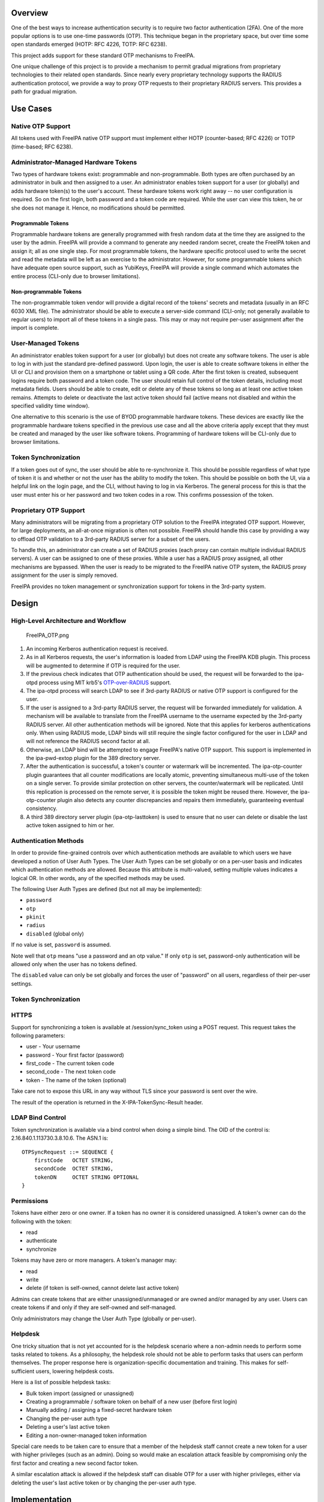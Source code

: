 Overview
========

One of the best ways to increase authentication security is to require
two factor authentication (2FA). One of the more popular options is to
use one-time passwords (OTP). This technique began in the proprietary
space, but over time some open standards emerged (HOTP: RFC 4226, TOTP:
RFC 6238).

This project adds support for these standard OTP mechanisms to FreeIPA.

One unique challenge of this project is to provide a mechanism to permit
gradual migrations from proprietary technologies to their related open
standards. Since nearly every proprietary technology supports the RADIUS
authentication protocol, we provide a way to proxy OTP requests to their
proprietary RADIUS servers. This provides a path for gradual migration.



Use Cases
=========



Native OTP Support
------------------

All tokens used with FreeIPA native OTP support must implement either
HOTP (counter-based; RFC 4226) or TOTP (time-based; RFC 6238).



Administrator-Managed Hardware Tokens
----------------------------------------------------------------------------------------------

Two types of hardware tokens exist: programmable and non-programmable.
Both types are often purchased by an administrator in bulk and then
assigned to a user. An administrator enables token support for a user
(or globally) and adds hardware token(s) to the user's account. These
hardware tokens work right away -- no user configuration is required. So
on the first login, both password and a token code are required. While
the user can view this token, he or she does not manage it. Hence, no
modifications should be permitted.



Programmable Tokens
^^^^^^^^^^^^^^^^^^^

|Programmable_Tokens.png| Programmable hardware tokens are generally
programmed with fresh random data at the time they are assigned to the
user by the admin. FreeIPA will provide a command to generate any needed
random secret, create the FreeIPA token and assign it; all as one single
step. For most programmable tokens, the hardware specific protocol used
to write the secret and read the metadata will be left as an exercise to
the administrator. However, for some programmable tokens which have
adequate open source support, such as YubiKeys, FreeIPA will provide a
single command which automates the entire process (CLI-only due to
browser limitations).



Non-programmable Tokens
^^^^^^^^^^^^^^^^^^^^^^^

|Non-Programmable_Tokens.png| The non-programmable token vendor will
provide a digital record of the tokens' secrets and metadata (usually in
an RFC 6030 XML file). The administrator should be able to execute a
server-side command (CLI-only; not generally available to regular users)
to import all of these tokens in a single pass. This may or may not
require per-user assignment after the import is complete.



User-Managed Tokens
----------------------------------------------------------------------------------------------

An administrator enables token support for a user (or globally) but does
not create any software tokens. The user is able to log in with just the
standard pre-defined password. Upon login, the user is able to create
software tokens in either the UI or CLI and provision them on a
smartphone or tablet using a QR code. After the first token is created,
subsequent logins require both password and a token code. The user
should retain full control of the token details, including most metadata
fields. Users should be able to create, edit or delete any of these
tokens so long as at least one active token remains. Attempts to delete
or deactivate the last active token should fail (active means not
disabled and within the specified validity time window).

One alternative to this scenario is the use of BYOD programmable
hardware tokens. These devices are exactly like the programmable
hardware tokens specified in the previous use case and all the above
criteria apply except that they must be created and managed by the user
like software tokens. Programming of hardware tokens will be CLI-only
due to browser limitations.



Token Synchronization
----------------------------------------------------------------------------------------------

If a token goes out of sync, the user should be able to re-synchronize
it. This should be possible regardless of what type of token it is and
whether or not the user has the ability to modify the token. This should
be possible on both the UI, via a helpful link on the login page, and
the CLI, without having to log in via Kerberos. The general process for
this is that the user must enter his or her password and two token codes
in a row. This confirms possession of the token.



Proprietary OTP Support
-----------------------

Many administrators will be migrating from a proprietary OTP solution to
the FreeIPA integrated OTP support. However, for large deployments, an
all-at-once migration is often not possible. FreeIPA should handle this
case by providing a way to offload OTP validation to a 3rd-party RADIUS
server for a subset of the users.

To handle this, an administrator can create a set of RADIUS proxies
(each proxy can contain multiple individual RADIUS servers). A user can
be assigned to one of these proxies. While a user has a RADIUS proxy
assigned, all other mechanisms are bypassed. When the user is ready to
be migrated to the FreeIPA native OTP system, the RADIUS proxy
assignment for the user is simply removed.

FreeIPA provides no token management or synchronization support for
tokens in the 3rd-party system.

Design
======



High-Level Architecture and Workflow
------------------------------------

.. figure:: FreeIPA_OTP.png
   :alt: FreeIPA_OTP.png
   :width: 500px

   FreeIPA_OTP.png

#. An incoming Kerberos authentication request is received.
#. As in all Kerberos requests, the user's information is loaded from
   LDAP using the FreeIPA KDB plugin. This process will be augmented to
   determine if OTP is required for the user.
#. If the previous check indicates that OTP authentication should be
   used, the request will be forwarded to the ipa-otpd process using MIT
   krb5's
   `OTP-over-RADIUS <http://k5wiki.kerberos.org/wiki/Projects/OTPOverRADIUS>`__
   support.
#. The ipa-otpd process will search LDAP to see if 3rd-party RADIUS or
   native OTP support is configured for the user.
#. If the user is assigned to a 3rd-party RADIUS server, the request
   will be forwarded immediately for validation. A mechanism will be
   available to translate from the FreeIPA username to the username
   expected by the 3rd-party RADIUS server. All other authentication
   methods will be ignored. Note that this applies for kerberos
   authentications only. When using RADIUS mode, LDAP binds will still
   require the single factor configured for the user in LDAP and will
   not reference the RADIUS second factor at all.
#. Otherwise, an LDAP bind will be attempted to engage FreeIPA's native
   OTP support. This support is implemented in the ipa-pwd-extop plugin
   for the 389 directory server.
#. After the authentication is successful, a token's counter or
   watermark will be incremented. The ipa-otp-counter plugin guarantees
   that all counter modifications are locally atomic, preventing
   simultaneous multi-use of the token on a single server. To provide
   similar protection on other servers, the counter/watermark will be
   replicated. Until this replication is processed on the remote server,
   it is possible the token might be reused there. However, the
   ipa-otp-counter plugin also detects any counter discrepancies and
   repairs them immediately, guaranteeing eventual consistency.
#. A third 389 directory server plugin (ipa-otp-lasttoken) is used to
   ensure that no user can delete or disable the last active token
   assigned to him or her.



Authentication Methods
----------------------

In order to provide fine-grained controls over which authentication
methods are available to which users we have developed a notion of User
Auth Types. The User Auth Types can be set globally or on a per-user
basis and indicates which authentication methods are allowed. Because
this attribute is multi-valued, setting multiple values indicates a
logical OR. In other words, any of the specified methods may be used.

The following User Auth Types are defined (but not all may be
implemented):

-  ``password``
-  ``otp``
-  ``pkinit``
-  ``radius``
-  ``disabled`` (global only)

If no value is set, ``password`` is assumed.

Note well that ``otp`` means "use a password and an otp value." If only
``otp`` is set, password-only authentication will be allowed only when
the user has no tokens defined.

The ``disabled`` value can only be set globally and forces the user of
"password" on all users, regardless of their per-user settings.



Token Synchronization
---------------------

HTTPS
----------------------------------------------------------------------------------------------

Support for synchronizing a token is available at /session/sync_token
using a POST request. This request takes the following parameters:

-  user - Your username
-  password - Your first factor (password)
-  first_code - The current token code
-  second_code - The next token code
-  token - The name of the token (optional)

Take care not to expose this URL in any way without TLS since your
password is sent over the wire.

The result of the operation is returned in the X-IPA-TokenSync-Result
header.



LDAP Bind Control
----------------------------------------------------------------------------------------------

Token synchronization is available via a bind control when doing a
simple bind. The OID of the control is: 2.16.840.1.113730.3.8.10.6. The
ASN.1 is:

::

   OTPSyncRequest ::= SEQUENCE {
       firstCode   OCTET STRING,
       secondCode  OCTET STRING,
       tokenDN     OCTET STRING OPTIONAL
   }

Permissions
-----------

Tokens have either zero or one owner. If a token has no owner it is
considered unassigned. A token's owner can do the following with the
token:

-  read
-  authenticate
-  synchronize

Tokens may have zero or more managers. A token's manager may:

-  read
-  write
-  delete (if token is self-owned, cannot delete last active token)

Admins can create tokens that are either unassigned/unmanaged or are
owned and/or managed by any user. Users can create tokens if and only if
they are self-owned and self-managed.

Only administrators may change the User Auth Type (globally or
per-user).

Helpdesk
----------------------------------------------------------------------------------------------

One tricky situation that is not yet accounted for is the helpdesk
scenario where a non-admin needs to perform some tasks related to
tokens. As a philosophy, the helpdesk role should not be able to perform
tasks that users can perform themselves. The proper response here is
organization-specific documentation and training. This makes for
self-sufficient users, lowering helpdesk costs.

Here is a list of possible helpdesk tasks:

-  Bulk token import (assigned or unassigned)
-  Creating a programmable / software token on behalf of a new user
   (before first login)
-  Manually adding / assigning a fixed-secret hardware token
-  Changing the per-user auth type
-  Deleting a user's last active token
-  Editing a non-owner-managed token information

Special care needs to be taken care to ensure that a member of the
helpdesk staff cannot create a new token for a user with higher
privileges (such as an admin). Doing so would make an escalation attack
feasible by compromising only the first factor and creating a new second
factor token.

A similar escalation attack is allowed if the helpdesk staff can disable
OTP for a user with higher privileges, either via deleting the user's
last active token or by changing the per-user auth type.

Implementation
==============

Mixing the "password" and "otp" user auth types should not be used. It
currently works in LDAP, allowing either password or password+otp login.
However, it is not currently supported in krb5 where "otp" will be
forced. Support for mixed mode Kerberos authentication is in progress.

FAST support is currently required on the client to enable OTP
authentications. You get this for free when using a setup like SSSD.
However, kinit will not work without some additional configuration.

While IPA supports specifying multiple RADIUS proxy servers in LDAP,
ipa-otpd only uses the first returned server defined for the proxy. As a
work-around, DNS round-robin can provide failover support. For details,
see `the bug <https://fedorahosted.org/freeipa/ticket/4682>`__.

`Upon testing <https://fedorahosted.org/freeipa/ticket/4897>`__, OTP
works exactly the same for compat tree binds as it does for regular
binds.



Feature Management
==================

UI



Authentication Methods
----------------------------------------------------------------------------------------------

System-wide authentication methods will be available on the Server
settings tab.

Per-user authentication methods will be available on the User's detail
page.



RADIUS Proxy Server Configuration
----------------------------------------------------------------------------------------------

Administrators will have the RADIUS Servers tab available for managing
RADIUS proxy servers. These servers can be assigned to individual users
on the specific user's detail page.



OTP Tokens
----------------------------------------------------------------------------------------------

A tab for managing tokens will be available on the user self-service
page. This will permit the addition, deletion and editing of
self-assigned/managed tokens.

Administrators will receive a similar UI for managing tokens for all
users.

A link to a synchronization page is provided at the FreeIPA login page.

CLI



Existing Commands Modified
----------------------------------------------------------------------------------------------

+------------+--------------------------------------------------------+
| Command    | Options                                                |
+============+========================================================+
| config-mod | --user-auth-type=password/otp/radius                   |
+------------+--------------------------------------------------------+
| user-mod   | --user-auth-type=password/otp/radius --radius=STR      |
|            | --radius-username=STR                                  |
+------------+--------------------------------------------------------+



New RADIUS Proxy Commands
----------------------------------------------------------------------------------------------

+------------------+--------------------------------------------------+
| Command          | Options                                          |
+==================+==================================================+
| radiusproxy-add  | --desc=STR --server=STR --secret --timeout=INT   |
|                  | --retries=INT --userattr=STR                     |
+------------------+--------------------------------------------------+
| radiusproxy-find | --name=STR --desc=STR --server=STR --timeout=INT |
|                  | --retries=INT --userattr=STR                     |
+------------------+--------------------------------------------------+
| radiusproxy-mod  | --rename=STR --desc=STR --server=STR --secret    |
|                  | --timeout=INT --retries=INT --userattr=STR       |
+------------------+--------------------------------------------------+
| radiusproxy-del  |                                                  |
+------------------+--------------------------------------------------+
| radiusproxy-show |                                                  |
+------------------+--------------------------------------------------+



New OTP Token Commands
----------------------------------------------------------------------------------------------

+---------------------------+-----------------------------------------+
| Command                   | Options                                 |
+===========================+=========================================+
| otptoken-add              | --type=STRENUM --desc=STR --owner=LOGIN |
|                           | --disabled=BOOL --not-before=STR        |
|                           | --not-after=STR --vendor=STR            |
|                           | --model=STR --serial=STR --key=STR      |
|                           | --algo=STRENUM --digits=6/8             |
|                           | --offset=INT --interval=INT --no-qrcode |
+---------------------------+-----------------------------------------+
| otptoken-add-managedby    | --users=STR                             |
+---------------------------+-----------------------------------------+
| otptoken-add-yubikey      | --desc=STR --owner=LOGIN                |
|                           | --disabled=BOOL --notbefore=STR         |
|                           | --not-after=STR --digits=6/8 --slot=1/2 |
+---------------------------+-----------------------------------------+
| otptoken-del              |                                         |
+---------------------------+-----------------------------------------+
| otptoken-find             | --type=STRENUM --desc=STR --owner=LOGIN |
|                           | --disabled=BOOL --not-before=STR        |
|                           | --not-after=STR --vendor=STR            |
|                           | --model=STR --serial=STR --algo=STRENUM |
|                           | --digits=6/8 --offset=INT               |
|                           | --interval=INT --id=STR                 |
+---------------------------+-----------------------------------------+
| otptoken-mod              | --rename=STR --desc=STR --owner=LOGIN   |
|                           | --disabled=BOOL --not-before=STR        |
|                           | --not-after=STR --vendor=STR            |
|                           | --model=STR --serial=STR                |
+---------------------------+-----------------------------------------+
| otptoken-remove-managedby | --users=STR                             |
+---------------------------+-----------------------------------------+
| otptoken-show             |                                         |
+---------------------------+-----------------------------------------+
| otptoken-sync             | --user=STR --password --first-code      |
|                           | --second-code                           |
+---------------------------+-----------------------------------------+



OTP Import Command
^^^^^^^^^^^^^^^^^^

::

   ipa-otptoken-import [-k KEYFILE] <PSKC file> <output file>

This command imports the tokens specified in the PSKC (RFC 6030) file.
This command must be run on the IPA server by the admin. If the tokens
in the PSKC file are encrypted, the -k option MUST be specified. Any
tokens which fail to add will be written to the output file. This
permits the admin to review the tokens which failed, correct any
problems in the data file and re-import them.

Replication
===========

It is at least theoretically possible that a server could issue a
replication request with a lower counter or watermark value but a higher
CSN. In order to guarantee eventual cluster consistency and to ensure
that higher counter/watermark values do not get erased, the
ipa-otp-counter plugin will enforce the highest counter/watermark value
and issue fix-up replications if an error is detected.



New Dependencies
================

-  python-qrcode
-  python-yubico (implicit: pyusb)
-  libverto-devel



How to Test
===========

Configuration
-------------



Creating a User
----------------------------------------------------------------------------------------------

We need to create a user to use when testing OTP. For the duration of
this guide, I will call this user: ``otpuser``.

::

   $ kinit admin
   Password for admin@EXAMPLE.COM: 

   $ ipa user-add otpuser
   First name: OTP
   Last name: User
   --------------------
   Added user "otpuser"
   --------------------
     User login: otpuser
     First name: OTP
     Last name: User
     Full name: OTP User
     Display name: OTP User
     Initials: OU
     Home directory: /home/otpuser
     GECOS: OTP User
     Login shell: /bin/sh
     Kerberos principal: otpuser@EXAMPLE.COM
     Email address: otpuser@example.com
     UID: 1181600140
     GID: 1181600140
     Password: False
     Member of groups: ipausers
     Kerberos keys available: False

   $ ipa passwd otpuser
   New Password: 
   Enter New Password again to verify: 
   ------------------------------------------
   Changed password for "otpuser@EXAMPLE.COM"
   ------------------------------------------

   $ kinit otpuser
   Password for otpuser@EXAMPLE.COM: 
   Password expired.  You must change it now.
   Enter new password: 
   Enter it again: 



Enabling OTP and RADIUS
----------------------------------------------------------------------------------------------

Before OTP or RADIUS can be used, they needs to be enabled (either
globally or per-user). This involves setting the User Auth Type to
``otp`` and/or ``radius`` either via the UI or the CLI:

+----------+----------------------------------------------------------+
|          | CLI                                                      |
+==========+==========================================================+
| Globally | ``ipa c                                                  |
|          | onfig-mod --user-auth-type=otp --user-auth-type=radius`` |
+----------+----------------------------------------------------------+
| Per-User | ``ipa user-mo                                            |
|          | d otpuser --user-auth-type=otp --user-auth-type=radius`` |
+----------+----------------------------------------------------------+
|          | UI                                                       |
+----------+----------------------------------------------------------+
| Globally | IPA Server -> Configuration -> Default user              |
|          | authentication types                                     |
+----------+----------------------------------------------------------+
| Per-User | Identity -> otpuser -> User authentication types         |
+----------+----------------------------------------------------------+



Logging In
----------------------------------------------------------------------------------------------



Default Method
^^^^^^^^^^^^^^

Kerberos FAST is required for OTP operations. SSSD performs this
configuration automatically, so ``su - otpuser`` should work out of the
box. Testing with this method is preferred as it will test SSSD OTP
support as well.



kinit Method
^^^^^^^^^^^^

If you need to test with kinit, you will need to enable FAST manually.
The easiest way to configure FAST manually from the command line is to
kinit as a non-OTP user, then run klist to show the location of the
ticket cache. Once you have done this, you can kinit as your OTP user
using the -T option. For example:

::

   $ kinit admin
   Password for admin@EXAMPLE.COM: 

   $ klist
   Ticket cache: KEYRING:persistent:1000:1000
   Default principal: admin@EXAMPLE.COM

   Valid starting       Expires              Service principal
   11/03/2014 15:38:43  11/04/2014 15:38:41  krbtgt/EXAMPLE.COM@EXAMPLE.COM

   $ kinit -T KEYRING:persistent:1000:1000 otpuser

A failure to properly configure FAST will result in the following error
message once OTP is configured:

::

   $ kinit otpuser
   kinit: Generic preauthentication failure while getting initial credentials

Upstream work is ongoing to remove the need for FAST.



Self-Managed Tokens
-------------------



Software Tokens
----------------------------------------------------------------------------------------------

Make sure you have FreeOTP
`Android <https://play.google.com/store/apps/details?id=org.fedorahosted.freeotp&hl=en>`__
or
`iOS <https://itunes.apple.com/us/app/freeotp-authenticator/id872559395?mt=8>`__
installed.

Adding a token is easy. If you are logged in as ``otpuser``, you can
create a self-managed software token by running ``ipa otptoken-add``.
Alternatively, you can do this via the UI: OTP Tokens -> Add. After
adding the token via either method, simply scan the QR code with
FreeOTP.

Now your token is provisioned. Try to log in
(`V4/OTP#Logging_In <V4/OTP#Logging_In>`__). Remember to enter both your
password and your token code (in the form ). This should work without
problem. Now, try to log in again with the same password and token code.
This should fail since the OTP code was already used.

Feel free to add, edit and delete as many tokens as you'd like. You can
try this with both HOTP and TOTP tokens. Notice that you are not
permitted to remove the last active token.



Programmable Hardware Tokens
----------------------------------------------------------------------------------------------

This test will require a YubiKey token.

Because of browser limitations, this command is only available on the
CLI. Insert your YubiKey token and run: ``ipa otptoken-add-yubikey``. If
your YubiKey has an empty slot, the command will pick it automatically.
Otherwise, you will need to use the ``--slot`` argument to choose a slot
to overwrite.

This token should work exactly the same as a software token in the
previous example. All the same policy should apply.



Admin-Managed Tokens
--------------------

Administrators can create tokens on behalf of normal users. When this
happens, the user has read-only access to the token metadata.

To test this, make sure you log in
(`V4/OTP#Logging_In <V4/OTP#Logging_In>`__) as the ``admin`` user. You
can test this with either a software token using FreeOTP or a YubiKey
Programmable Hardware token. The test procedure is exactly the same as
the above self-managed tokens except that you need to add the
``--owner=otpuser`` option when adding a token assigned to someone else.

Notice that when you log back in
(`V4/OTP#Logging_In <V4/OTP#Logging_In>`__) as ``otpuser``, these tokens
work for authentication, but you are unable to modify them in any way.



Importing Tokens
----------------------------------------------------------------------------------------------

Testing the importing of non-programmable hardware tokens is much more
difficult. It requires access to a hardware token and its
secret/metadata XML file. You can test some fake imports using the
files: ``ipatests/test_ipaserver/data/*.xml``. However, you will not be
able to test their functionality since this data does not correspond
with an actual hardware token.



Token Synchronization
---------------------

Currently, the authentication window is hard-coded at 3 steps/periods.
There is `a patch <https://fedorahosted.org/freeipa/ticket/4511>`__ to
make this configurable.

To make your token go out of sync simply:

-  click your HOTP token more than 3 times.
-  write down the TOTP code and wait more than 3 periods.

Try to log in with this bad code to confirm failure. To synchronize, run
``ipa otptoken-sync`` or click the "Sync OTP Token" link on the Web UI
Login page.



RADIUS Proxy
------------

To test the RADIUS proxy support, you will need access to a RADIUS
server.

#. Make sure that the ``radius`` User Auth Type is enabled
   (`V4/OTP#Enabling_OTP_and_RADIUS <V4/OTP#Enabling_OTP_and_RADIUS>`__).
#. Add a RADIUS proxy: ``ipa radiusproxy-add testproxy`` (follow
   instructions)
#. Assign a user to this proxy:
   ``ipa user-mod radiususer --radius=testproxy``
#. If needed, configure the username to send to RADIUS:
   ``ipa user-mod radiususer --radius-username=myradiususer``
#. Log in (`V4/OTP#Logging_In <V4/OTP#Logging_In>`__)



Test Plan
=========

Dependencies
------------

For tests, we will require the python-pyotp package. This provides an
independant implementation of OATH (TOTP/HOTP) to test against.



Test Outline
------------

Preparation
----------------------------------------------------------------------------------------------

#. Create a normal user
#. Ensure the user can login 1FA



Global OTP Test
----------------------------------------------------------------------------------------------

#. Enable OTP globally
#. Ensure the user can login 1FA
#. Create two tokens for the user: TOTP, HOTP
#. Ensure the user cannot login 1FA
#. Test TOTP:

   -  Ensure the user cannot login with a past code beyond the auth
      window
   -  Ensure the user can login with a past code within the auth window
   -  Ensure the user can login with the current code
   -  Ensure the user cannot login with the current code again (rapidly)
   -  Ensure the user can login with a future code within the auth
      window
   -  Ensure the user cannot login with a future code beyond the auth
      window

#. Test HOTP:

   -  Ensure the user can login
   -  Ensure the user cannot login with the same code (rapidly)
   -  Ensure the user cannot login with an old code
   -  Ensure the user cannot login with a future code beyond the auth
      window
   -  Ensure the user can login with a future code within the auth
      window

#. Cleanup



Local OTP Test
----------------------------------------------------------------------------------------------

#. Enable OTP per-user
#. Ensure the user can login 1FA
#. Create two tokens for the user: TOTP, HOTP
#. Ensure the user cannot login 1FA
#. Test TOTP:

   -  Ensure the user cannot login with a past code beyond the auth
      window
   -  Ensure the user can login with a past code within the auth window
   -  Ensure the user can login with the current code
   -  Ensure the user cannot login with the current code again (rapidly)
   -  Ensure the user can login with a future code within the auth
      window
   -  Ensure the user cannot login with a future code beyond the auth
      window

#. Test HOTP:

   -  Ensure the user can login
   -  Ensure the user cannot login with the same code (rapidly)
   -  Ensure the user cannot login with an old code
   -  Ensure the user cannot login with a future code beyond the auth
      window
   -  Ensure the user can login with a future code within the auth
      window

#. Cleanup



User Permissions Test
----------------------------------------------------------------------------------------------

#. Login as the user.
#. Ensure the user can create self-managed TOTP, HOTP tokens
#. Ensure the user cannot create a non-self-managed token
#. Ensure the user cannot delete the last active token
#. Ensure the user can synchronize the token
#. Ensure admin can delete user's last active token

Links
=====

-  `V4/OTP/Schema <V4/OTP/Schema>`__
-  `V4/OTP/Detail <V4/OTP/Detail>`__
-  `SSSD OTP
   Support <https://fedorahosted.org/sssd/wiki/DesignDocs/OTPRelatedImprovements>`__



RFE Author
==========

For questions or comments, please contact:

::

   Nathaniel McCallum
   Email: npmccallum@redhat.com
   IRC: npmccallum

`Category:FreeIPA V4 Test Plan <Category:FreeIPA_V4_Test_Plan>`__
`Category:FreeIPA Test Plan <Category:FreeIPA_Test_Plan>`__

.. |Programmable_Tokens.png| image:: Programmable_Tokens.png
   :width: 240px
.. |Non-Programmable_Tokens.png| image:: Non-Programmable_Tokens.png
   :width: 320px
